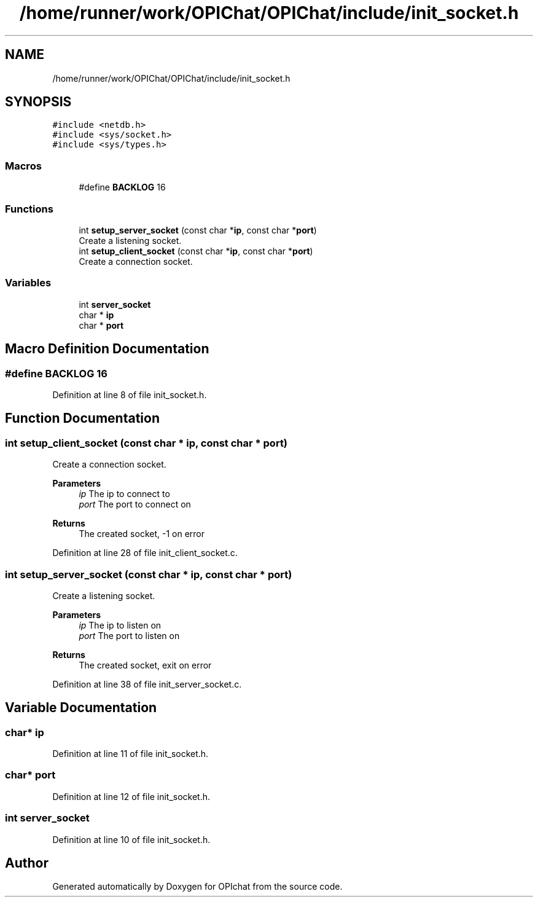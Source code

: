 .TH "/home/runner/work/OPIChat/OPIChat/include/init_socket.h" 3 "Wed Feb 9 2022" "OPIchat" \" -*- nroff -*-
.ad l
.nh
.SH NAME
/home/runner/work/OPIChat/OPIChat/include/init_socket.h
.SH SYNOPSIS
.br
.PP
\fC#include <netdb\&.h>\fP
.br
\fC#include <sys/socket\&.h>\fP
.br
\fC#include <sys/types\&.h>\fP
.br

.SS "Macros"

.in +1c
.ti -1c
.RI "#define \fBBACKLOG\fP   16"
.br
.in -1c
.SS "Functions"

.in +1c
.ti -1c
.RI "int \fBsetup_server_socket\fP (const char *\fBip\fP, const char *\fBport\fP)"
.br
.RI "Create a listening socket\&. "
.ti -1c
.RI "int \fBsetup_client_socket\fP (const char *\fBip\fP, const char *\fBport\fP)"
.br
.RI "Create a connection socket\&. "
.in -1c
.SS "Variables"

.in +1c
.ti -1c
.RI "int \fBserver_socket\fP"
.br
.ti -1c
.RI "char * \fBip\fP"
.br
.ti -1c
.RI "char * \fBport\fP"
.br
.in -1c
.SH "Macro Definition Documentation"
.PP 
.SS "#define BACKLOG   16"

.PP
Definition at line 8 of file init_socket\&.h\&.
.SH "Function Documentation"
.PP 
.SS "int setup_client_socket (const char * ip, const char * port)"

.PP
Create a connection socket\&. 
.PP
\fBParameters\fP
.RS 4
\fIip\fP The ip to connect to 
.br
\fIport\fP The port to connect on 
.RE
.PP
\fBReturns\fP
.RS 4
The created socket, -1 on error 
.RE
.PP

.PP
Definition at line 28 of file init_client_socket\&.c\&.
.SS "int setup_server_socket (const char * ip, const char * port)"

.PP
Create a listening socket\&. 
.PP
\fBParameters\fP
.RS 4
\fIip\fP The ip to listen on 
.br
\fIport\fP The port to listen on 
.RE
.PP
\fBReturns\fP
.RS 4
The created socket, exit on error 
.RE
.PP

.PP
Definition at line 38 of file init_server_socket\&.c\&.
.SH "Variable Documentation"
.PP 
.SS "char* ip"

.PP
Definition at line 11 of file init_socket\&.h\&.
.SS "char* port"

.PP
Definition at line 12 of file init_socket\&.h\&.
.SS "int server_socket"

.PP
Definition at line 10 of file init_socket\&.h\&.
.SH "Author"
.PP 
Generated automatically by Doxygen for OPIchat from the source code\&.

